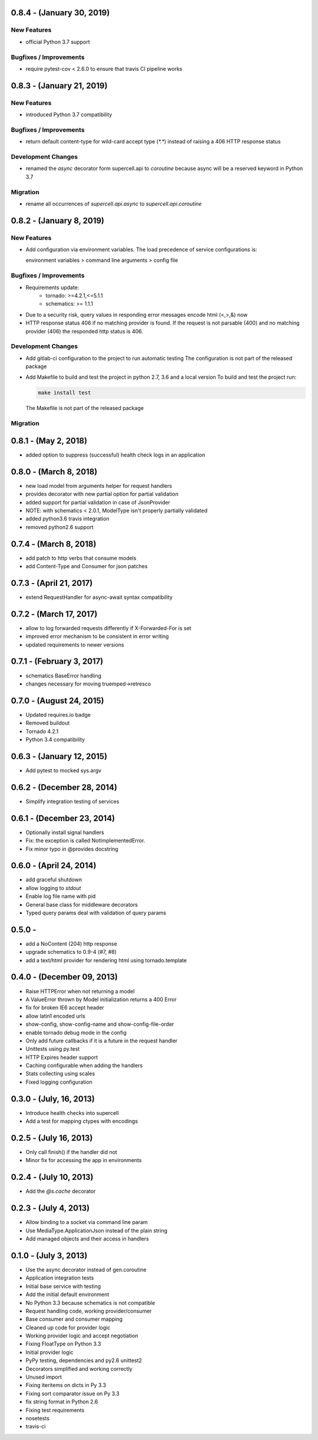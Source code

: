 0.8.4 - (January 30, 2019)
-------------------------

New Features
~~~~~~~~~~~~

* official Python 3.7 support

Bugfixes / Improvements
~~~~~~~~~~~~~~~~~~~~~~~

* require pytest-cov < 2.6.0 to ensure that travis CI pipeline works

0.8.3 - (January 21, 2019)
-------------------------

New Features
~~~~~~~~~~~~

* introduced Python 3.7 compatibility

Bugfixes / Improvements
~~~~~~~~~~~~~~~~~~~~~~~

* return default content-type for wild-card accept type (`*.*`) instead
  of raising a 406 HTTP response status


Development Changes
~~~~~~~~~~~~~~~~~~~

* renamed the `async` decorator form supercell.api to `coroutine` because
  async will be a reserved keyword in Python 3.7


Migration
~~~~~~~~~

* rename all occurrences of `supercell.api.async` to `supercell.api.coroutine`


0.8.2 - (January 8, 2019)
-------------------------

New Features
~~~~~~~~~~~~

* Add configuration via environment variables. The load precedence of service
  configurations is:

  environment variables > command line arguments > config file


Bugfixes / Improvements
~~~~~~~~~~~~~~~~~~~~~~~

* Requirements update:
    * tornado: >=4.2.1,<=5.1.1
    * schematics: >= 1.1.1

* Due to a security risk, query values in responding error messages encode
  html (<,>,&) now

* HTTP response status 406 if no matching provider is found. If the request is
  not parsable (400) and no matching provider (406) the responded http status is
  406.

Development Changes
~~~~~~~~~~~~~~~~~~~

* Add gitlab-ci configuration to the project to run automatic testing
  The configuration is not part of the released package

* Add Makefile to build and test the project in python 2.7, 3.6 and a local version
  To build and test the project run:

  .. code-block:: bash

    make install test

  The Makefile is not part of the released package

Migration
~~~~~~~~~



0.8.1 - (May 2, 2018)
---------------------

- added option to suppress (successful) health check logs in an application

0.8.0 - (March 8, 2018)
-----------------------

- new load model from arguments helper for request handlers
- provides decorator with new partial option for partial validation
- added support for partial validation in case of JsonProvider
- NOTE: with schematics < 2.0.1, ModelType isn't properly partially validated
- added python3.6 travis integration
- removed python2.6 support

0.7.4 - (March 8, 2018)
-----------------------

- add patch to http verbs that consume models
- add Content-Type and Consumer for json patches

0.7.3 - (April 21, 2017)
------------------------

- extend RequestHandler for async-await syntax compatibility

0.7.2 - (March 17, 2017)
------------------------

- allow to log forwarded requests differently if X-Forwarded-For is set
- improved error mechanism to be consistent in error writing
- updated requirements to newer versions

0.7.1 - (February 3, 2017)
--------------------------

- schematics BaseError handling
- changes necessary for moving truemped->retresco

0.7.0 - (August 24, 2015)
-------------------------

- Updated requires.io badge
- Removed buildout
- Tornado 4.2.1
- Python 3.4 compatibility


0.6.3 - (January 12, 2015)
--------------------------

- Add pytest to mocked sys.argv

0.6.2 - (December 28, 2014)
---------------------------

- Simplify integration testing of services

0.6.1 - (December 23, 2014)
---------------------------

- Optionally install signal handlers
- Fix: the exception is called NotImplementedError.
- Fix minor typo in @provides docstring

0.6.0 - (April 24, 2014)
------------------------

- add graceful shutdown
- allow logging to `stdout`
- Enable log file name with pid
- General base class for middleware decorators
- Typed query params deal with validation of query params

0.5.0 -
---------------------------

- add a NoContent (204) http response
- upgrade schematics to 0.9-4 (#7, #8)
- add a text/html provider for rendering html using tornado.template

0.4.0 - (December 09, 2013)
---------------------------

- Raise HTTPError when not returning a model
- A ValueError thrown by Model initialization returns a 400 Error
- fix for broken IE6 accept header
- allow latin1 encoded urls
- show-config, show-config-name and show-config-file-order
- enable tornado debug mode in the config
- Only add future callbacks if it is a future in the
  request handler
- Unittests using py.test
- HTTP Expires header support
- Caching configurable when adding the handlers
- Stats collecting using scales
- Fixed logging configuration

0.3.0 - (July, 16, 2013)
------------------------

- Introduce health checks into supercell
- Add a test for mapping ctypes with encodings

0.2.5 - (July 16, 2013)
-----------------------

- Only call finish() if the handler did not
- Minor fix for accessing the app in environments

0.2.4 - (July 10, 2013)
-----------------------

- Add the `@s.cache` decorator


0.2.3 - (July 4, 2013)
----------------------

- Allow binding to a socket via command line param
- Use MediaType.ApplicationJson instead of the plain string
- Add managed objects and their access in handlers


0.1.0 - (July 3, 2013)
----------------------

- Use the async decorator instead of gen.coroutine
- Application integration tests
- Initial base service with testing
- Add the initial default environment
- No Python 3.3 because schematics is not compatible
- Request handling code, working provider/consumer
- Base consumer and consumer mapping
- Cleaned up code for provider logic
- Working provider logic and accept negotiation
- Fixing FloatType on Python 3.3
- Initial provider logic
- PyPy testing, dependencies and py2.6 unittest2
- Decorators simplified and working correctly
- Unused import
- Fixing iteritems on dicts in Py 3.3
- Fixing sort comparator issue on Py 3.3
- fix string format in Python 2.6
- Fixing test requirements
- nosetests
- travis-ci
